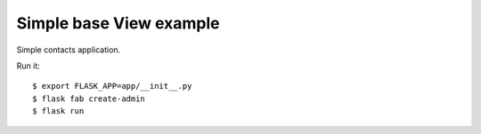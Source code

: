 Simple base View example
-----------------------

Simple contacts application.

Run it::

    $ export FLASK_APP=app/__init__.py
    $ flask fab create-admin
    $ flask run
